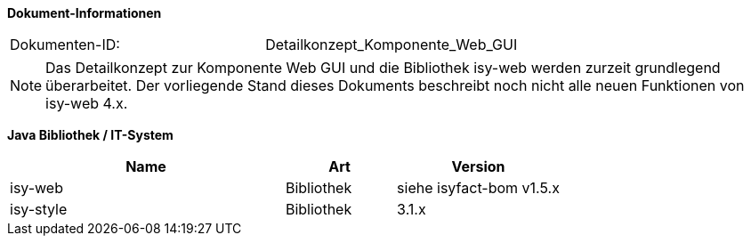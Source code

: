 *Dokument-Informationen*

|====
|Dokumenten-ID:| Detailkonzept_Komponente_Web_GUI
|====

NOTE: Das Detailkonzept zur Komponente Web GUI und die Bibliothek isy-web werden zurzeit grundlegend überarbeitet. Der vorliegende Stand dieses Dokuments beschreibt noch nicht alle neuen Funktionen von isy-web 4.x.

//|Datum |Version |Änderungsgrund
//|21.07.2008 |0.1 |Erstellung
//|14.04.2009 |1.0 |Übernahme als PIB-Dokument, Teilweise Übernahme von Reviewanmerkungen
//|14.01.2011 |2.0 |Einbringen der Architektur zur Komponentenbildung, grundlegende Überarbeitung
//|16.08.2011 |2.1 |Verbesserung GUI-Architektur bzgl. (Sub-)Komponentenbildung
//|20.02.2012 |2.2 |Änderungen in Fehlerbehandlung
//|31.05.2012 |2.3 |Neuer Abschnitt über Trefferlisten
//|23.07.2012 |2.4 |Präzisierung/Vereinheitlichung Komponentenbildung
//|06.09.2012 |2.5 |Hinweise zum Thema Sicherheit ergänzt
//|24.09.2012 |2.6 |Ergänzung zum Startseite Link des Breadcrumbs
//|31.10.2012 |2.7 |Tabelle Java Bibliothek / IT-System hinzugefügt
//|17.01.2013 |2.8 |Nutzung von JavaScript dokumentiert
//|29.01.2013 |2.9 |Partial-State-Saving sollte deaktiviert werden.
//|30.04.2013 |2.10 |Link für JQuery-Pakete ergänzt
//|03.05.2013 |2.11 |Partial-State-Saving muss aktiviert bleiben
//|28.08.2013 |2.12 |Implementierungshinweis für Actionlistener ergänzt. Logging-Anforderung AWK-Aufruf entfernt
//|29.09.2013 |2.13 |Hinweis zum Druck über Stylesheet ergänzt
//|21.10.2013 |2.14 |Ergänzung zur Erweiterung der Datenbankanbindung
//|30.09.2014 |2.15 |Übernahme des Dokuments in die PLIS-Factory
//|08.12.2014 |2.16 |Namensänderung in IsyFact
//|11.12.2014 |2.17 |Umstellung auf generiertes Quellenverzeichnis
//|25.03.2015 |2.18 |Reviewanmerkungen eingearbeitet
//|27.03.2015 |2.19 |Lizenz auf CC 4.0 geändert
//|13.05.2015 |2.20 |bereinigt
//|18.06.2015 |2.21 |Änderungen an der Register Factory-Version des Dokuments seit Übernahme in die IsyFact eingearbeitet: Einbau neuer Styleguide
//|02.10.2015 |2.22 |Disclaimer bzgl. plis-web 3.x auf Titelseite eingefügt + Logo korrigiert
//|20.10.2015 |2.23 |Kapitel zu temporären Binärdaten ergänzt
//|08.03.2016 |2.24 |Versionen der Bibliotheken aktualisiert
//|13.12.2016 |2.25 |Beschreibung des Ressourcen Cachings
//|20.01.2017 |2.26 |Vorlageanwendung IsyFact eingepflegt
//|12.09.2017 |2.27 |Dokumentation des Features _Optionale Anzeige Versionsnummer in Webseitentitel

*Java Bibliothek / IT-System*

[cols="5,2,3",options="header"]
|====
|Name |Art |Version
|isy-web |Bibliothek |siehe isyfact-bom v1.5.x
|isy-style |Bibliothek |3.1.x
|====
